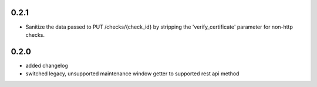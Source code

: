 0.2.1
=====
* Sanitize the data passed to PUT /checks/{check_id} by stripping the
  'verify_certificate' parameter for non-http checks.

0.2.0
=====
* added changelog
* switched legacy, unsupported maintenance window getter to supported rest
  api method
